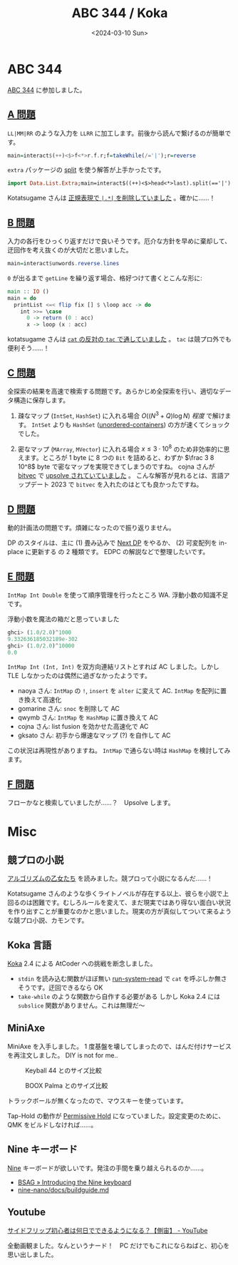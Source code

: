 #+TITLE: ABC 344 / Koka
#+DATE: <2024-03-10 Sun>

* ABC 344

[[https://atcoder.jp/contests/abc344][ABC 344]] に参加しました。

** [[https://atcoder.jp/contests/abc344/tasks/abc344_a][A 問題]]

=LL|MM|RR= のような入力を =LLRR= に加工します。前後から読んで繋げるのが簡単です。

#+BEGIN_SRC hs
main=interact$(++)<$>f<*>r.f.r;f=takeWhile(/='|');r=reverse
#+END_SRC

=extra= パッケージの [[https://hackage.haskell.org/package/extra-1.7.14/docs/Data-List-Extra.html#v:split][split]] を使う解答が上手かったです。

#+BEGIN_SRC hs
import Data.List.Extra;main=interact$((++)<$>head<*>last).split(=='|')
#+END_SRC

Kotatsugame さんは [[https://atcoder.jp/contests/abc344/submissions/51021786][正規表現で =|.*|= を削除していました]] 。確かに……！

** [[https://atcoder.jp/contests/abc344/tasks/abc344_b][B 問題]]

入力の各行をひっくり返すだけで良いそうです。厄介な方針を早めに棄却して、迂回作を考え抜くのが大切だと思いました。

#+BEGIN_SRC hs
main=interact$unwords.reverse.lines
#+END_SRC

=0= が出るまで =getLine= を繰り返す場合、格好つけて書くとこんな形に:

#+BEGIN_SRC hs
main :: IO ()
main = do
  printList <=< flip fix [] $ \loop acc -> do
    int >>= \case
      0 -> return (0 : acc)
      x -> loop (x : acc)
#+END_SRC

kotatsugame さんは [[https://atcoder.jp/contests/abc344/submissions/51022070][=cat= の反対の =tac= で通していました]] 。 =tac= は競プロ外でも便利そう……！

** [[https://atcoder.jp/contests/abc344/tasks/abc344_c][C 問題]]

全探索の結果を高速で検索する問題です。あらかじめ全探索を行い、適切なデータ構造に保存します。

1. 疎なマップ (=IntSet=, =HashSet=) に入れる場合
  $O((N^3 + Q) \log N)$ /程度/ で解けます。 =IntSet= よりも =HashSet= ([[https://hackage.haskell.org/package/unordered-containers][unordered-containers]]) の方が速くてショックでした。

2. 密なマップ (=MArray=, =MVector=) に入れる場合
  $x \le 3 \cdot 10^8$ のため非効率的に思えます。ところが 1 byte に 8 つの =Bit= を詰めると、わずか $\frac 3 8 10^8$ byte で密なマップを実現できてしまうのですね。 cojna さんが [[https://hackage.haskell.org/package/bitvec][bitvec]] で [[https://atcoder.jp/contests/abc344/submissions/51105629][upsolve されていていました]] 。
  こんな解答が見れるとは、言語アップデート 2023 で =bitvec= を入れたのはとても良かったですね。

** [[https://atcoder.jp/contests/abc344/tasks/abc344_d][D 問題]]

動的計画法の問題です。煩雑になったので振り返りません。

DP のスタイルは、主に (1) 畳み込みで [[https://qiita.com/H20/items/922cc0a17ba5817f26d7][Next DP]] をやるか、 (2) 可変配列を in-place に更新する の 2 種類です。 EDPC の解説などで整理したいです。

** [[https://atcoder.jp/contests/abc344/tasks/abc344_e][E 問題]]

=IntMap Int Double= を使って順序管理を行ったところ WA. 浮動小数の知識不足です。

#+CAPTION: 浮動小数を魔法の箱だと思っていました
#+BEGIN_SRC hs
ghci> (1.0/2.0)^1000
9.332636185032189e-302
ghci> (1.0/2.0)^10000
0.0
#+END_SRC

=IntMap Int (Int, Int)= を双方向連結リストとすれば AC しました。しかし TLE しなかったのは偶然に過ぎなかったようです。

- naoya さん: =IntMap= の =!=, =insert= を =alter= に変えて AC. =IntMap= を配列に置き換えて高速化
- gomarine さん: =snoc= を削除して AC
- qwymb さん: =IntMap= を =HashMap= に置き換えて AC
- cojna さん: list fusion を効かせた高速化で AC
- gksato さん: 初手から爆速なマップ (?) を自作して AC

この状況は再現性がありますね。 =IntMap= で通らない時は =HashMap= を検討してみます。

** [[https://atcoder.jp/contests/abc344/tasks/abc344_f][F 問題]]

フローかなと検索していましたが……？　Upsolve します。

* Misc

** 競プロの小説

[[https://www.tokuma.jp/book/b642639.html][アルゴリズムの乙女たち]] を読みました。競プロって小説になるんだ……！

Kotatsugame さんのような歩くライトノベルが存在する以上、彼らを小説で上回るのは困難です。むしろルールを変えて、まだ現実ではあり得ない面白い状況を作り出すことが重要なのかと思いました。現実の方が真似してついて来るような競プロ小説、カモンです。

** Koka 言語

[[https://koka-lang.github.io/][Koka]] 2.4 による AtCoder への挑戦を断念しました。

- =stdin= を読み込む関数がほぼ無い
  [[https://koka-lang.github.io/koka/doc/std_os_process.html][run-system-read]] で =cat= を呼ぶしか無さそうです。迂回できるなら OK
- =take-while= のような関数から自作する必要がある
  しかし Koka 2.4 には =subslice= 関数がありません。これは無理だ〜

** MiniAxe

MiniAxe を入手しました。 1 度基盤を壊してしまったので、はんだ付けサービスを再注文しました。 DIY is not for me..

#+CAPTION: Keyball 44 とのサイズ比較
[[./img/2024-03-10-miniaxe-2.jpg]]

#+CAPTION: BOOX Palma とのサイズ比較
[[./img/2024-03-10-miniaxe-1.jpg]]

トラックボールが無くなったので、マウスキーを使っています。

Tap-Hold の動作が [[https://docs.qmk.fm/#/tap_hold?id=permissive-hold][Permissive Hold]] になっていました。設定変更のために、 QMK をビルドしなければ……。

** Nine キーボード

[[https://github.com/bsag/nine-nano][Nine]] キーボードが欲しいです。発注の手間を乗り越えられるのか……。

- [[https://www.rousette.org.uk/archives/introducing-the-nine-keyboard/][BSAG » Introducing the Nine keyboard]]
- [[https://github.com/bsag/nine-nano/blob/main/docs/build_guide.md][nine-nano/docs/build\under{}guide.md]]

** Youtube

[[https://www.youtube.com/watch?v=Xgu0Ng0t54o][サイドフリップ初心者は何日でできるようになる？【側宙】 - YouTube]]

全動画観ました。なんというナード！　PC だけでもこれにならねばと、初心を思い出しました。

